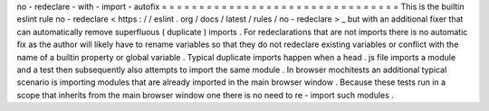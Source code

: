 no
-
redeclare
-
with
-
import
-
autofix
=
=
=
=
=
=
=
=
=
=
=
=
=
=
=
=
=
=
=
=
=
=
=
=
=
=
=
=
=
=
=
=
This
is
the
builtin
eslint
rule
no
-
redeclare
<
https
:
/
/
eslint
.
org
/
docs
/
latest
/
rules
/
no
-
redeclare
>
_
but
with
an
additional
fixer
that
can
automatically
remove
superfluous
(
duplicate
)
imports
.
For
redeclarations
that
are
not
imports
there
is
no
automatic
fix
as
the
author
will
likely
have
to
rename
variables
so
that
they
do
not
redeclare
existing
variables
or
conflict
with
the
name
of
a
builtin
property
or
global
variable
.
Typical
duplicate
imports
happen
when
a
head
.
js
file
imports
a
module
and
a
test
then
subsequently
also
attempts
to
import
the
same
module
.
In
browser
mochitests
an
additional
typical
scenario
is
importing
modules
that
are
already
imported
in
the
main
browser
window
.
Because
these
tests
run
in
a
scope
that
inherits
from
the
main
browser
window
one
there
is
no
need
to
re
-
import
such
modules
.
